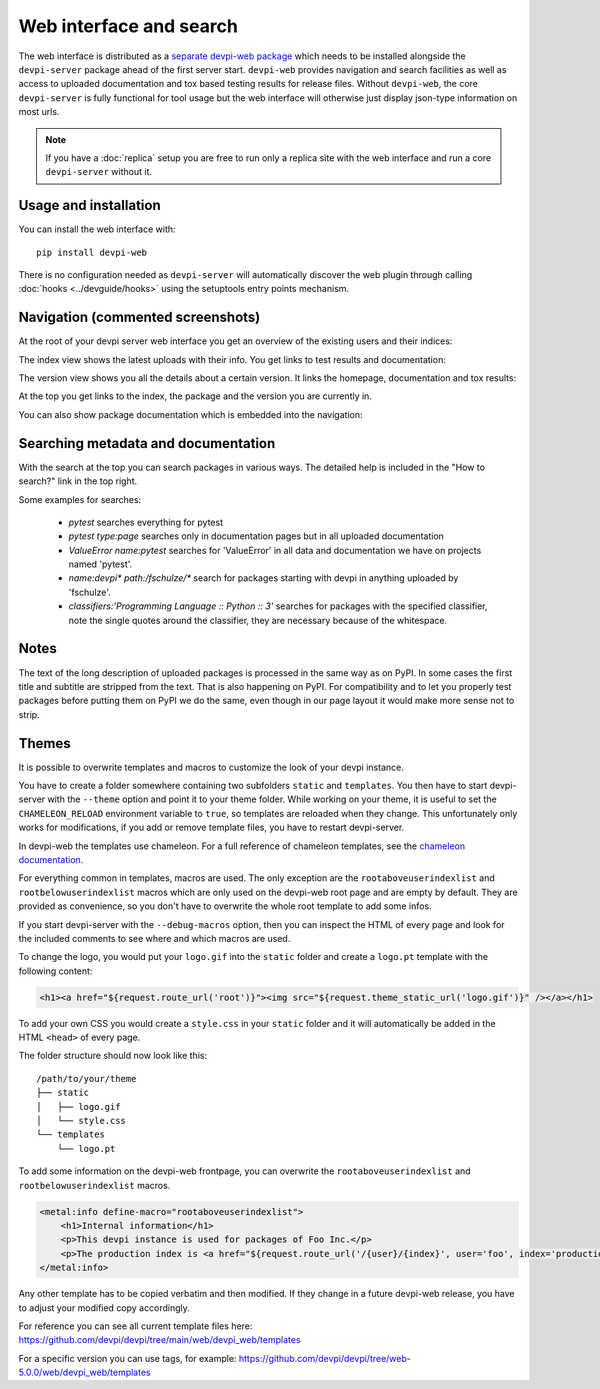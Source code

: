 Web interface and search
============================

.. versionadded:: 2.0

The web interface is distributed as a `separate devpi-web package <https://pypi.org/project/devpi-web/>`_ which needs to be installed alongside the
``devpi-server`` package ahead of the first server start.  ``devpi-web`` 
provides navigation and search facilities as well as access to uploaded
documentation and tox based testing results for release files.  Without 
``devpi-web``, the core ``devpi-server`` is fully functional for tool usage
but the web interface will otherwise just display json-type information 
on most urls.

.. note::

    If you have a :doc:`replica` setup you are free to run only a replica
    site with the web interface and run a core ``devpi-server`` without it.

Usage and installation
-------------------------------------------

You can install the web interface with::

    pip install devpi-web

There is no configuration needed as ``devpi-server`` will automatically
discover the web plugin through calling :doc:`hooks <../devguide/hooks>`
using the setuptools entry points mechanism.


Navigation (commented screenshots)
----------------------------------------------------

At the root of your devpi server web interface you get an overview of the existing users and their indices:

.. image:: ../images/web_root_view.png
   :align: center

The index view shows the latest uploads with their info.
You get links to test results and documentation:

.. image:: ../images/web_index_view.png
   :align: center

The version view shows you all the details about a certain version. It links the homepage, documentation and tox results:

.. image:: ../images/web_version_view.png
   :align: center

At the top you get links to the index, the package and the version you are currently in.

You can also show package documentation which is embedded into the navigation:

.. image:: ../images/web_doc_view.png
   :align: center


Searching metadata and documentation
----------------------------------------------------

With the search at the top you can search packages in various ways.
The detailed help is included in the "How to search?" link in the top right.

Some examples for searches:

 - `pytest` searches everything for pytest
 - `pytest type:page` searches only in documentation pages but in all uploaded documentation
 - `ValueError name:pytest` searches for 'ValueError' in all data and documentation we have on projects named 'pytest'.
 - `name:devpi* path:/fschulze/*` search for packages starting with devpi in anything uploaded by 'fschulze'.
 - `classifiers:'Programming Language :: Python :: 3'` searches for packages with the specified classifier, note the single quotes around the classifier, they are necessary because of the whitespace.


Notes
----------------------------------------------------

The text of the long description of uploaded packages is processed in the same
way as on PyPI. In some cases the first title and subtitle are stripped from
the text. That is also happening on PyPI. For compatibility and to let you
properly test packages before putting them on PyPI we do the same, even though
in our page layout it would make more sense not to strip.


Themes
----------------------------------------------------

It is possible to overwrite templates and macros to customize the look of your
devpi instance.

You have to create a folder somewhere containing two subfolders ``static`` and
``templates``. You then have to start devpi-server with the ``--theme`` option
and point it to your theme folder. While working on your theme, it is useful
to set the ``CHAMELEON_RELOAD`` environment variable to ``true``, so templates
are reloaded when they change. This unfortunately only works for modifications,
if you add or remove template files, you have to restart devpi-server.

In devpi-web the templates use chameleon. For a full reference of chameleon
templates, see the `chameleon documentation <http://chameleon.readthedocs.org>`_.

For everything common in templates, macros are used. The only exception are the
``rootaboveuserindexlist`` and ``rootbelowuserindexlist`` macros which are only
used on the devpi-web root page and are empty by default. They are provided
as convenience, so you don't have to overwrite the whole root template to add
some infos.

If you start devpi-server with the ``--debug-macros`` option,
then you can inspect the HTML of every page and look for the included comments to see where and which macros are used.

To change the logo, you
would put your ``logo.gif`` into the ``static`` folder and create a
``logo.pt`` template with the following content:

.. code-block:: html

  <h1><a href="${request.route_url('root')}"><img src="${request.theme_static_url('logo.gif')}" /></a></h1>

To add your own CSS you would create a ``style.css`` in your ``static`` folder
and it will automatically be added in the HTML ``<head>`` of every page.

The folder structure should now look like this::

  /path/to/your/theme
  ├── static
  │   ├── logo.gif
  │   └── style.css
  └── templates
      └── logo.pt

To add some information on the devpi-web frontpage, you can overwrite the
``rootaboveuserindexlist`` and ``rootbelowuserindexlist`` macros.

.. code-block:: xml

  <metal:info define-macro="rootaboveuserindexlist">
      <h1>Internal information</h1>
      <p>This devpi instance is used for packages of Foo Inc.</p>
      <p>The production index is <a href="${request.route_url('/{user}/{index}', user='foo', index='production')}">/foo/production</a>.</p>
  </metal:info>

Any other template has to be copied verbatim and then modified. If they change
in a future devpi-web release, you have to adjust your modified copy accordingly.

For reference you can see all current template files here:
https://github.com/devpi/devpi/tree/main/web/devpi_web/templates

For a specific version you can use tags, for example:
https://github.com/devpi/devpi/tree/web-5.0.0/web/devpi_web/templates
